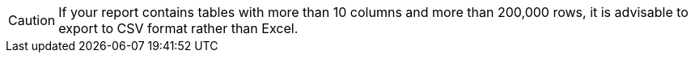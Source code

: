 CAUTION:  If your report contains tables with more than 10 columns and more than 200,000 rows,  it is advisable to export to CSV format rather than Excel.